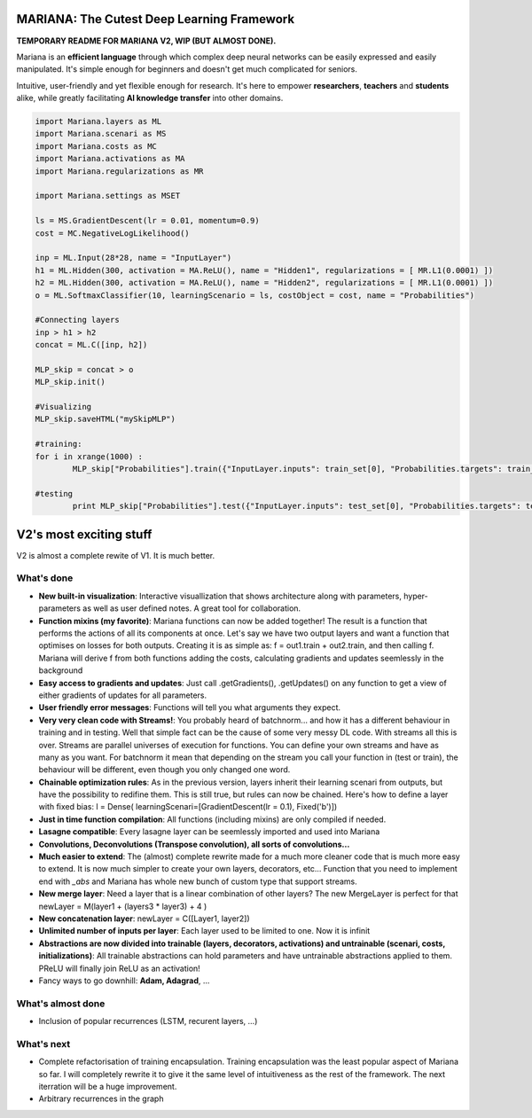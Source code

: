 MARIANA: The Cutest Deep Learning Framework
=============================================
.. image:: https://img.shields.io/badge/python-2.7-blue.svg 
    
**TEMPORARY README FOR MARIANA V2, WIP (BUT ALMOST DONE).**

Mariana is an **efficient language** through which complex deep neural networks can be easily expressed and easily manipulated. It's simple enough for beginners and doesn't get much complicated for seniors.

Intuitive, user-friendly and yet flexible enough for research. It's here to empower **researchers**, **teachers** and **students** alike, while greatly facilitating **AI knowledge transfer** into other domains.

.. code:: python

	import Mariana.layers as ML
	import Mariana.scenari as MS
	import Mariana.costs as MC
	import Mariana.activations as MA
	import Mariana.regularizations as MR

	import Mariana.settings as MSET

	ls = MS.GradientDescent(lr = 0.01, momentum=0.9)
	cost = MC.NegativeLogLikelihood()

	inp = ML.Input(28*28, name = "InputLayer")
	h1 = ML.Hidden(300, activation = MA.ReLU(), name = "Hidden1", regularizations = [ MR.L1(0.0001) ])
	h2 = ML.Hidden(300, activation = MA.ReLU(), name = "Hidden2", regularizations = [ MR.L1(0.0001) ])
	o = ML.SoftmaxClassifier(10, learningScenario = ls, costObject = cost, name = "Probabilities")

	#Connecting layers
	inp > h1 > h2
	concat = ML.C([inp, h2])

	MLP_skip = concat > o
	MLP_skip.init()
	
	#Visualizing
	MLP_skip.saveHTML("mySkipMLP")
    
    	#training:
	for i in xrange(1000) :
		MLP_skip["Probabilities"].train({"InputLayer.inputs": train_set[0], "Probabilities.targets": train_set[1]})
	
	#testing
		print MLP_skip["Probabilities"].test({"InputLayer.inputs": test_set[0], "Probabilities.targets": test_set[1]})
	
V2's most exciting stuff
=========================

V2 is almost a complete rewite of V1. It is much better.

What's done
-----------

* **New built-in visualization**: Interactive visuallization that shows architecture along with parameters, hyper-parameters as well as user defined notes. A great tool for collaboration.
* **Function mixins (my favorite)**: Mariana functions can now be added together! The result is a function that performs the actions of all its components at once. Let's say we have two output layers and want a function that optimises on losses for both outputs. Creating it is as simple as: f = out1.train + out2.train, and then calling f. Mariana will derive f from both functions adding the costs, calculating gradients and updates seemlessly in the background
* **Easy access to gradients and updates**: Just call .getGradients(), .getUpdates() on any function to get a view of either gradients of updates for all parameters.
* **User friendly error messages**: Functions will tell you what arguments they expect.
* **Very very clean code with Streams!**: You probably heard of batchnorm... and how it has a different behaviour in training and in testing. Well that simple fact can be the cause of some very messy DL code. With streams all this is over. Streams are parallel universes of execution for functions. You can define your own streams and have as many as you want. For batchnorm it mean that depending on the stream you call your function in (test or train), the behaviour will be different, even though you only changed one word.
* **Chainable optimization rules**: As in the previous version, layers inherit their learning scenari from outputs, but have the possibility to redifine them. This is still true, but rules can now be chained. Here's how to define a layer with fixed bias: l = Dense( learningScenari=[GradientDescent(lr = 0.1), Fixed('b')]) 
* **Just in time function compilation**: All functions (including mixins) are only compiled if needed.
* **Lasagne compatible**: Every lasagne layer can be seemlessly imported and used into Mariana
* **Convolutions, Deconvolutions (Transpose convolution), all sorts of convolutions...**
* **Much easier to extend**: The (almost) complete rewrite made for a much more cleaner code that is much more easy to extend. It is now much simpler to create your own layers, decorators, etc... Function that you need to implement end with *_abs* and Mariana has whole new bunch of custom type that support streams.
* **New merge layer**: Need a layer that is a linear combination of other layers? The new MergeLayer is perfect for that newLayer = M(layer1 + (layers3 * layer3) + 4 )
* **New concatenation layer**: newLayer = C([Layer1, layer2])
* **Unlimited number of inputs per layer**: Each layer used to be limited to one. Now it is infinit
* **Abstractions are now divided into trainable (layers, decorators, activations) and untrainable (scenari, costs, initializations)**: All trainable abstractions can hold parameters and have untrainable abstractions applied to them. PReLU will finally join ReLU as an activation!
* Fancy ways to go downhill: **Adam, Adagrad**, ...

What's almost done
-------------------

* Inclusion of popular recurrences (LSTM, recurent layers, ...)

What's next
-----------

* Complete refactorisation of training encapsulation. Training encapsulation was the least popular aspect of Mariana so far. I will completely rewrite it to give it the same level of intuitiveness as the rest of the framework. The next iterration will be a huge improvement.
* Arbitrary recurrences in the graph
